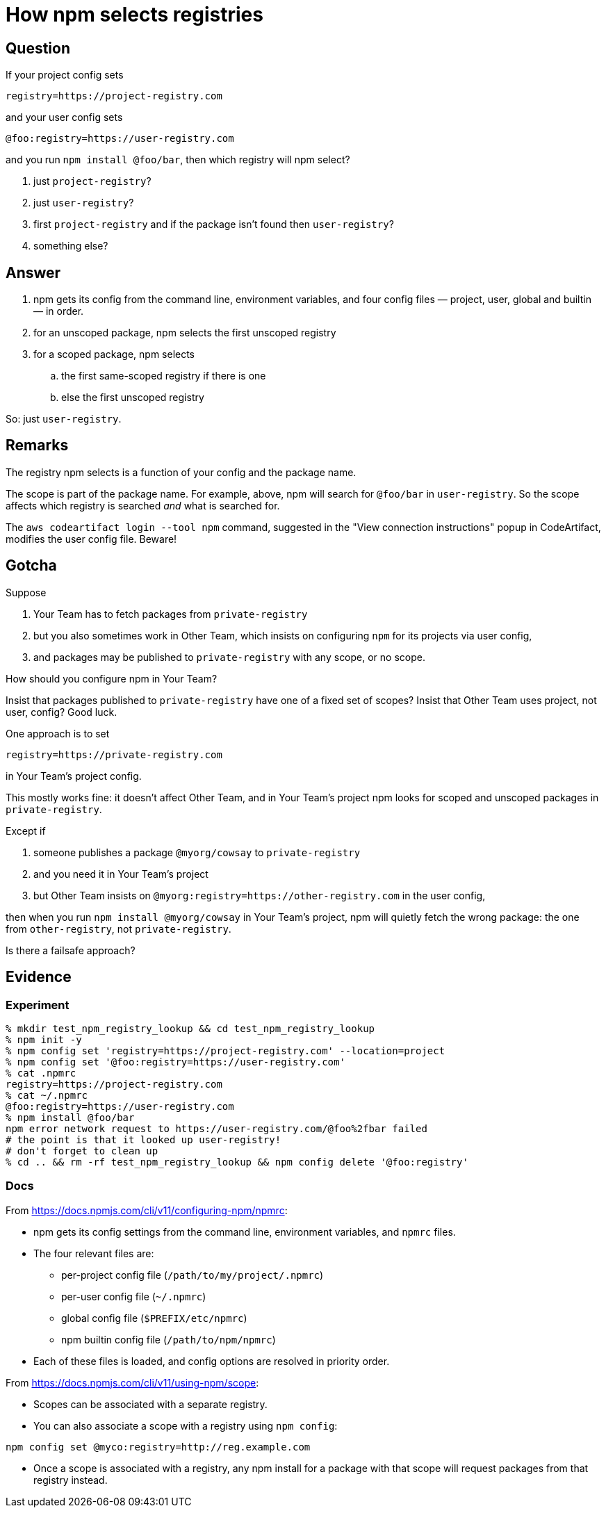 = How npm selects registries

== Question

If your project config sets

.....
registry=https://project-registry.com
.....

and your user config sets

.....
@foo:registry=https://user-registry.com
.....

and you run `npm install @foo/bar`, then which registry will npm select?

. just `project-registry`?
. just `user-registry`?
. first `project-registry` and if the package isn't found then `user-registry`?
. something else?

== Answer

. npm gets its config from the command line, environment variables, and four config files — project, user, global and builtin — in order.
. for an unscoped package, npm selects the first unscoped registry
. for a scoped package, npm selects
.. the first same-scoped registry if there is one
.. else the first unscoped registry

So: just `user-registry`.

== Remarks

The registry npm selects is a function of your config and the package name.

The scope is part of the package name.
For example, above, npm will search for `@foo/bar` in `user-registry`.
So the scope affects which registry is searched _and_ what is searched for.

The `aws codeartifact login --tool npm` command, suggested in the "View connection instructions" popup in CodeArtifact, modifies the user config file.
Beware!

== Gotcha

Suppose

. Your Team has to fetch packages from `private-registry`
. but you also sometimes work in Other Team, which insists on configuring `npm` for its projects via user config,
. and packages may be published to `private-registry` with any scope, or no scope.

How should you configure npm in Your Team?

Insist that packages published to `private-registry` have one of a fixed set of scopes?
Insist that Other Team uses project, not user, config?
Good luck.

One approach is to set

.....
registry=https://private-registry.com
.....

in Your Team's project config.

This mostly works fine: it doesn't affect Other Team, and in Your Team's project npm looks for scoped and unscoped packages in `private-registry`.

Except if

. someone publishes a package `@myorg/cowsay` to `private-registry`
. and you need it in Your Team's project
. but Other Team insists on `@myorg:registry=https://other-registry.com` in the user config, 

then when you run `npm install @myorg/cowsay` in Your Team's project, npm will quietly fetch the wrong package: the one from `other-registry`, not `private-registry`.

Is there a failsafe approach?

== Evidence

=== Experiment

.....
% mkdir test_npm_registry_lookup && cd test_npm_registry_lookup
% npm init -y
% npm config set 'registry=https://project-registry.com' --location=project
% npm config set '@foo:registry=https://user-registry.com'
% cat .npmrc
registry=https://project-registry.com
% cat ~/.npmrc
@foo:registry=https://user-registry.com
% npm install @foo/bar
npm error network request to https://user-registry.com/@foo%2fbar failed
# the point is that it looked up user-registry!
# don't forget to clean up
% cd .. && rm -rf test_npm_registry_lookup && npm config delete '@foo:registry'
.....

=== Docs

From https://docs.npmjs.com/cli/v11/configuring-npm/npmrc:

* npm gets its config settings from the command line, environment variables, and `npmrc` files.
* The four relevant files are:
** per-project config file (`/path/to/my/project/.npmrc`)
** per-user config file (`~/.npmrc`)
** global config file (`$PREFIX/etc/npmrc`)
** npm builtin config file (`/path/to/npm/npmrc`)
* Each of these files is loaded, and config options are resolved in priority order.

From https://docs.npmjs.com/cli/v11/using-npm/scope:

* Scopes can be associated with a separate registry.
* You can also associate a scope with a registry using `npm config`:

.....
npm config set @myco:registry=http://reg.example.com
.....

* Once a scope is associated with a registry, any npm install for a package with that scope will request packages from that registry instead.

